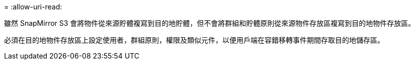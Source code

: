 = 
:allow-uri-read: 


雖然 SnapMirror S3 會將物件從來源貯體複寫到目的地貯體，但不會將群組和貯體原則從來源物件存放區複寫到目的地物件存放區。

必須在目的地物件存放區上設定使用者，群組原則，權限及類似元件，以便用戶端在容錯移轉事件期間存取目的地儲存區。
